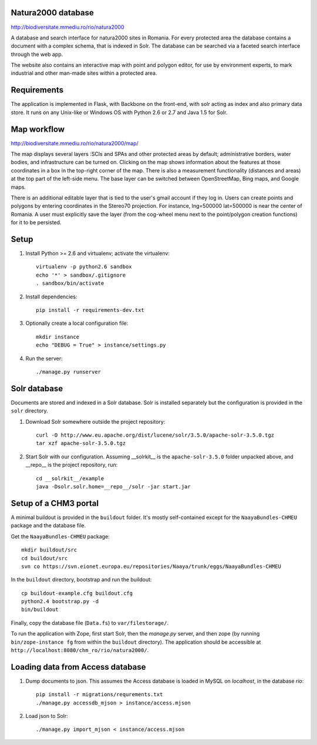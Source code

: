 Natura2000 database
===================

http://biodiversitate.mmediu.ro/rio/natura2000

A database and search interface for natura2000 sites in Romania. For
every protected area the database contains a document with a complex
schema, that is indexed in Solr. The database can be searched via a
faceted search interface through the web app.

The website also contains an interactive map with point and polygon
editor, for use by environment experts, to mark industrial and other
man-made sites within a protected area.


Requirements
============
The application is implemented in Flask, with Backbone on the front-end,
with solr acting as index and also primary data store. It runs on any
Unix-like or Windows OS with Python 2.6 or 2.7 and Java 1.5 for Solr.


Map workflow
============

http://biodiversitate.mmediu.ro/rio/natura2000/map/

The map displays several layers :SCIs and SPAs and other protected areas
by default; administrative borders, water bodies, and infrastructure can
be turned on. Clicking on the map shows information about the features
at those coordinates in a box in the top-right corner of the map. There
is also a measurement functionality (distances and areas) at the
top part of the left-side menu. The base layer can be switched between
OpenStreetMap, Bing maps, and Google maps.

There is an additional editable layer that is tied to the
user's gmail account if they log in. Users can create points and
polygons by entering coordinates in the Stereo70 projection. For
instance, lng=500000 lat=500000 is near the center of Romania. A user
must explicitly save the layer (from the cog-wheel menu next to the
point/polygon creation functions) for it to be persisted.


Setup
=====

1. Install Python >= 2.6 and virtualenv; activate the virtualenv::

    virtualenv -p python2.6 sandbox
    echo '*' > sandbox/.gitignore
    . sandbox/bin/activate

2. Install dependencies::

    pip install -r requirements-dev.txt

3. Optionally create a local configuration file::

    mkdir instance
    echo "DEBUG = True" > instance/settings.py

4. Run the server::

    ./manage.py runserver


Solr database
=============

Documents are stored and indexed in a Solr database. Solr is installed
separately but the configuration is provided in the ``solr`` directory.

1. Download Solr somewhere outside the project repository::

    curl -O http://www.eu.apache.org/dist/lucene/solr/3.5.0/apache-solr-3.5.0.tgz
    tar xzf apache-solr-3.5.0.tgz

2. Start Solr with our configuration. Assuming __solrkit__ is the
   ``apache-solr-3.5.0`` folder unpacked above, and __repo__ is the
   project repository, run::

    cd __solrkit__/example
    java -Dsolr.solr.home=__repo__/solr -jar start.jar


Setup of a CHM3 portal
======================

A minimal buildout is provided in the ``buildout`` folder. It's mostly
self-contained except for the ``NaayaBundles-CHMEU`` package and the
database file.

Get the ``NaayaBundles-CHMEU`` package::

    mkdir buildout/src
    cd buildout/src
    svn co https://svn.eionet.europa.eu/repositories/Naaya/trunk/eggs/NaayaBundles-CHMEU

In the ``buildout`` directory, bootstrap and run the buildout::

    cp buildout-example.cfg buildout.cfg
    python2.4 bootstrap.py -d
    bin/buildout


Finally, copy the database file (``Data.fs``) to ``var/filestorage/``.

To run the application with Zope, first start Solr, then the `manage.py`
server, and then zope (by running ``bin/zope-instance fg`` from within
the ``buildout`` directory). The application should be accessible at
``http://localhost:8080/chm_ro/rio/natura2000/``.


Loading data from Access database
=================================

1. Dump documents to json. This assumes the Access database is loaded in
   MySQL on `localhost`, in the database `rio`::

    pip install -r migrations/requrements.txt
    ./manage.py accessdb_mjson > instance/access.mjson

2. Load json to Solr::

    ./manage.py import_mjson < instance/access.mjson
